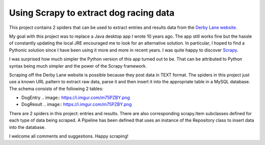 Using Scrapy to extract dog racing data
=======================================

This project contains 2 spiders that can be used to extract entries 
and results data from the `Derby Lane website <http://www.derbylane.com/>`_.

My goal with this project was to replace a Java desktop app I wrote 10 
years ago. The app still works fine but the hassle of constantly updating 
the local JRE encouraged me to look for an alternative solution. In 
particular, I hoped to find a Pythonic solution since I have been using
it more and more in recent years. I was quite happy to discover 
`Scrapy <https://scrapy.org/>`_.

I was surprised how much simpler the Python version of this app turned
out to be. That can be attributed to Python syntax being much simpler
and the power of the Scrapy framework.

Scraping off the Derby Lane website is possible because they post data
in TEXT format. The spiders in this project just use a known 
URL pattern to extract raw data, parse it and then insert it into the
appropriate table in a MySQL database. The schema consists of the
following 2 tables:

* DogEntry
  .. image:: https://i.imgur.com/m75PZBY.png

* DogResult
  .. image:: https://i.imgur.com/m75PZBY.png

There are 2 spiders in this project: entries and results. There are
also corresponding scrapy.Item subclasses defined for each type of
data being scraped. A Pipeline has been defined that uses an instance
of the  Repository class to insert data into the database.

I welcome all comments and suggestions. Happy scraping!
